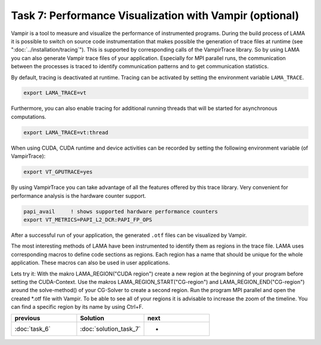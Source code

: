 Task 7: Performance Visualization with Vampir (optional)
========================================================

Vampir is a tool to measure and visualize the performance of instrumented programs.
During the build process of LAMA it is possible to switch on source
code instrumentation that makes possible the generation of trace files at runtime
(see ":doc:`../installation/tracing`").
This is supported by corresponding calls of the VampirTrace library.
So by using LAMA you can also generate Vampir trace files of your
application. Especially for MPI parallel runs, the communication between the
processes is traced to identify communication patterns and to get communication
statistics.

By default, tracing is deactivated at runtime. Tracing can be activated by
setting the environment variable ``LAMA_TRACE``.

.. code-block:: bash

   export LAMA_TRACE=vt

Furthermore, you can also enable tracing for additional running threads 
that will be started for asynchronous computations.

.. code-block:: bash

   export LAMA_TRACE=vt:thread

When using CUDA, CUDA runtime and device activities can be recorded by
setting the following environment variable (of VampirTrace):

.. code-block:: bash

   export VT_GPUTRACE=yes

By using VampirTrace you can take advantage of all the features offered
by this trace library. Very convenient for performance analysis is the
hardware counter support. 

.. code-block:: bash

   papi_avail     ! shows supported hardware performance counters
   export VT_METRICS=PAPI_L2_DCR:PAPI_FP_OPS

After a successful run of your application, the generated ``.otf`` files can be
visualized by Vampir.

The most interesting methods of LAMA have been instrumented to identify them as
regions in the trace file. LAMA uses corresponding macros to define code
sections as regions. Each region has a name that should be unique for the whole
application. These macros can also be used in user applications.

Lets try it: With the makro LAMA_REGION("CUDA region") create a new region at
the beginning of your program before setting the CUDA-Context. Use the makros
LAMA_REGION_START("CG-region") and LAMA_REGION_END("CG-region") around the
solve-method() of your CG-Solver to create a second region. Run the program MPI
parallel and open the created \*.otf file with Vampir. To be able to see all of
your regions it is advisable to increase the zoom of the timeline. You can find
a specific region by its name by using Ctrl+F.

.. csv-table:: 
   :header: "previous", "Solution", "next"
   :widths: 330, 340, 330

   ":doc:`task_6`", ":doc:`solution_task_7`", "-"
